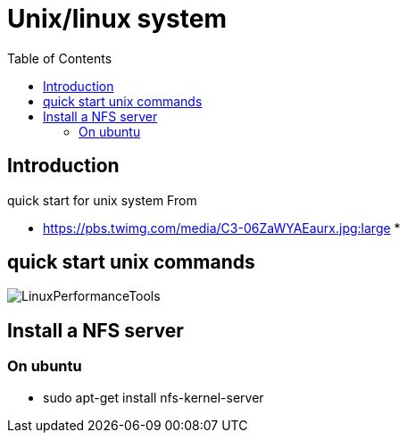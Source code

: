= Unix/linux system 
:toc:

== Introduction 

quick start for unix system 
From 

 * https://pbs.twimg.com/media/C3-06ZaWYAEaurx.jpg:large
 *

== quick start unix commands 

image::LinuxPerformanceTools.jpg[LinuxPerformanceTools]


== Install a NFS server

=== On ubuntu 

 * sudo apt-get install nfs-kernel-server
